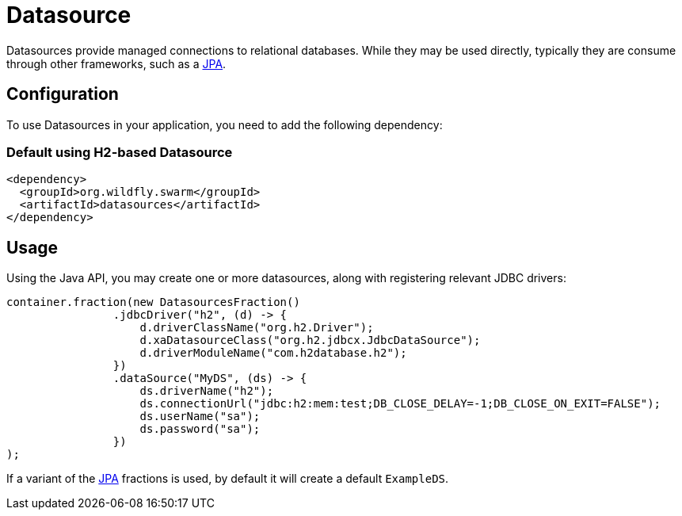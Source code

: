 = Datasource

Datasources provide managed connections to relational databases.  While
they may be used directly, typically they are consume through other
frameworks, such as a <<jpa#,JPA>>.

== Configuration

To use Datasources in your application, you need to add the following dependency:

=== Default using H2-based Datasource

[source,xml]
----
<dependency>
  <groupId>org.wildfly.swarm</groupId>
  <artifactId>datasources</artifactId>
</dependency>
----

== Usage

Using the Java API, you may create one or more datasources, along with
registering relevant JDBC drivers:

[source,java]
----
container.fraction(new DatasourcesFraction()
                .jdbcDriver("h2", (d) -> {
                    d.driverClassName("org.h2.Driver");
                    d.xaDatasourceClass("org.h2.jdbcx.JdbcDataSource");
                    d.driverModuleName("com.h2database.h2");
                })
                .dataSource("MyDS", (ds) -> {
                    ds.driverName("h2");
                    ds.connectionUrl("jdbc:h2:mem:test;DB_CLOSE_DELAY=-1;DB_CLOSE_ON_EXIT=FALSE");
                    ds.userName("sa");
                    ds.password("sa");
                })
);
----

If a variant of the <<jpa#,JPA>> fractions is used, by default it will create
a default `ExampleDS`.

